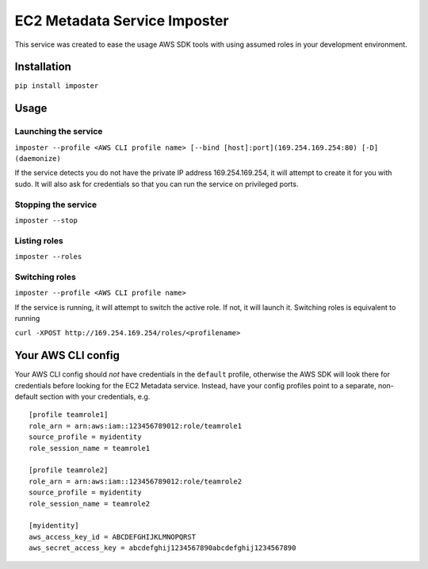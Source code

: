 EC2 Metadata Service Imposter
=============================

This service was created to ease the usage AWS SDK tools with using
assumed roles in your development environment.

Installation
------------

``pip install imposter``

Usage
-----

Launching the service
~~~~~~~~~~~~~~~~~~~~~

``imposter --profile <AWS CLI profile name> [--bind [host]:port](169.254.169.254:80) [-D] (daemonize)``

If the service detects you do not have the private IP address
169.254.169.254, it will attempt to create it for you with sudo. It will
also ask for credentials so that you can run the service on privileged
ports.

Stopping the service
~~~~~~~~~~~~~~~~~~~~

``imposter --stop``

Listing roles
~~~~~~~~~~~~~

``imposter --roles``

Switching roles
~~~~~~~~~~~~~~~

``imposter --profile <AWS CLI profile name>``

If the service is running, it will attempt to switch the active role. If
not, it will launch it. Switching roles is equivalent to running

``curl -XPOST http://169.254.169.254/roles/<profilename>``

Your AWS CLI config
-------------------

Your AWS CLI config should *not* have credentials in the ``default``
profile, otherwise the AWS SDK will look there for credentials before
looking for the EC2 Metadata service. Instead, have your config profiles
point to a separate, non-default section with your credentials, e.g.

::

    [profile teamrole1]
    role_arn = arn:aws:iam::123456789012:role/teamrole1
    source_profile = myidentity
    role_session_name = teamrole1

    [profile teamrole2]
    role_arn = arn:aws:iam::123456789012:role/teamrole2
    source_profile = myidentity
    role_session_name = teamrole2

    [myidentity]
    aws_access_key_id = ABCDEFGHIJKLMNOPQRST
    aws_secret_access_key = abcdefghij1234567890abcdefghij1234567890